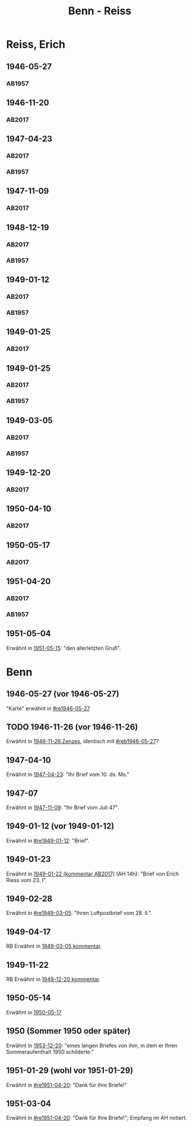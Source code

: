 #+STARTUP: content
#+STARTUP: showall
 #+STARTUP: showeverything
#+TITLE: Benn - Reiss

* Reiss, Erich
:PROPERTIES:
:EMPF:     1
:FROM_All: Benn
:TO_All: Reiss, Erich
:CUSTOM_ID: 
:GEB: 1887
:TOD: 1951
:END:
** 1946-05-27
  :PROPERTIES:
  :CUSTOM_ID: re1946-05-27 
  :TRAD:     
  :END:
*** AB1957
:PROPERTIES:
:S: 100
:S_KOM: 
:END:
** 1946-11-20
   :PROPERTIES:
   :CUSTOM_ID: re1946-11-20
   :TRAD: DLA/Reiss
   :ORT: [Berlin]
   :END:
*** AB2017
    :PROPERTIES:
    :NR:       118
    :S:        133
    :AUSL:     
    :FAKS:     
    :S_KOM:    462-63
    :VORL:     
    :END:
** 1947-04-23
  :PROPERTIES:
  :CUSTOM_ID: re1947-04-23
  :ORT:      Berlin
  :TRAD: DLA/Reiss
  :END:
*** AB2017
    :PROPERTIES:
    :NR:       124
    :S:        140-41
    :AUSL:     
    :FAKS:     
    :S_KOM:    465-66
    :VORL:     
    :END:
*** AB1957
:PROPERTIES:
:S: 111-13
:S_KOM: 354
:END:
** 1947-11-09
   :PROPERTIES:
   :CUSTOM_ID: 1947-11-09
   :TRAD: DLA/Reiss
   :ORT: [Berlin]
   :END:
*** AB2017
    :PROPERTIES:
    :NR:       129
    :S:        147-48
    :AUSL:     
    :FAKS:     
    :S_KOM:    470
    :VORL:     
    :END:
** 1948-12-19
  :PROPERTIES:
  :CUSTOM_ID: re1948-12-19
:ORT: Berlin
  :TRAD:     DLA/Reiss
  :END:
*** AB2017
    :PROPERTIES:
    :NR:       136
    :S:        157
    :AUSL:     
    :FAKS:     
    :S_KOM:    476
    :VORL:     
    :END:
*** AB1957
:PROPERTIES:
:S: 131
:S_KOM: 358
:END:
** 1949-01-12
  :PROPERTIES:
  :CUSTOM_ID: re1949-01-12
  :TRAD:     DLA/Reiss
  :ORT:      Berlin
  :END:
*** AB2017
    :PROPERTIES:
    :NR:       138
    :S:        160
    :AUSL:     
    :FAKS:     
    :S_KOM:    478
    :VORL:     
    :END:
*** AB1957
:PROPERTIES:
:S: 132
:S_KOM: 358
:END:
** 1949-01-25
  :PROPERTIES:
  :CUSTOM_ID: re1949-01-25a
  :TRAD:     DLA/Reiss
  :END:
*** AB2017
    :PROPERTIES:
    :NR:       
    :S:        479 (kommentar zu nr. 140)
    :AUSL:     auszug?
    :FAKS:     
    :S_KOM:    479
    :VORL:     
    :END:
** 1949-01-25
  :PROPERTIES:
  :CUSTOM_ID: re1949-01-25
  :TRAD:     DLA/Reiss
  :END:
*** AB2017
    :PROPERTIES:
    :NR:       140
    :S:        161
    :AUSL:     
    :FAKS:     
    :S_KOM:    478-79
    :VORL:     
    :END:
*** AB1957
:PROPERTIES:
:S: 133-34
:S_KOM: 358
:END:
** 1949-03-05
  :PROPERTIES:
  :CUSTOM_ID: re1949-03-05
  :TRAD:     DLA/Reiss
  :END:      
*** AB2017
    :PROPERTIES:
    :NR:       142
    :S:        165-68
    :AUSL:     
    :FAKS:     
    :S_KOM:    480-82
    :VORL:     
    :END:
*** AB1957
:PROPERTIES:
:AUSL: t
:S: 136-40
:S_KOM: 358-59
:END:
** 1949-12-20
   :PROPERTIES:
   :CUSTOM_ID: re1949-12-20
   :TRAD: DLA/Reiss
   :ORT: Berlin
   :END:
*** AB2017
    :PROPERTIES:
    :NR:       163
    :S:        205
    :AUSL:     
    :FAKS:     
    :S_KOM:    502
    :VORL:     
    :END:
** 1950-04-10
   :PROPERTIES:
   :CUSTOM_ID: re1950-04-10
   :TRAD: DLA/Reiss
   :ORT: [Berlin]
   :END:
*** AB2017
    :PROPERTIES:
    :NR:       167
    :S:        211-12
    :AUSL:     
    :FAKS:     
    :S_KOM:    505
    :VORL:     
    :END:
** 1950-05-17
   :PROPERTIES:
   :CUSTOM_ID: re1950-05-17
   :TRAD: DLA/Reiss
   :ORT: Berlin
   :END:
*** AB2017
    :PROPERTIES:
    :NR:       173
    :S:        217
    :AUSL:     
    :FAKS:     
    :S_KOM:    511
    :VORL:     
    :END:
** 1951-04-20
  :PROPERTIES:
  :CUSTOM_ID: re1951-04-20
  :ORT:      Berlin
  :TRAD:     DLA/Reiss
  :END:
*** AB2017
    :PROPERTIES:
    :NR:       186
    :S:        235
    :AUSL:     
    :FAKS:     
    :S_KOM:    524
    :VORL:     
    :END:
*** AB1957
:PROPERTIES:
:AUSL:
:S: 212
:S_KOM: 358-59
:END:
** 1951-05-04
  :PROPERTIES:
  :CUSTOM_ID: re1951-05-04
  :ORT:      Wiesbaden
  :TRAD:     
  :END:
Erwähnt in [[file:reiss-jacobi.org::#rej1951-05-15][1951-05-15]]: "den allerletzten Gruß".
* Benn
:PROPERTIES:
:TO: Benn
:FROM: Reiss
:END:
** 1946-05-27 (vor 1946-05-27)
   :PROPERTIES:
   :CUSTOM_ID: reb1946-05-27
   :TRAD:     
   :END:
"Karte" erwähnt in [[#re1946-05-27]].
** TODO 1946-11-26 (vor 1946-11-26)
   :PROPERTIES:
   :TRAD:     
   :END:
Erwähnt in [[file:zenzes.org::#ze1946-11-26][1946-11-26 Zenzes]], identisch mit [[#reb1946-05-27]]?
** 1947-04-10
   :PROPERTIES:
   :TRAD:    u 
   :END:
Erwähnt in [[#re1947-04-23][1947-04-23]]: "Ihr Brief vom 10. ds. Ms."
** 1947-07
   :PROPERTIES:
   :TRAD:    u 
   :END:
Erwähnt in [[#1947-11-09][1947-11-09]]: "Ihr Brief vom Juli 47".
** 1949-01-12 (vor 1949-01-12)
   :PROPERTIES:
   :TRAD:     
   :END:
Erwähnt in [[#re1949-01-12]]: "Brief".
** 1949-01-23
   :PROPERTIES:
   :TRAD:     
   :END:
Erwähnt in [[file:kilpper.org::*1949-01-22][1949-01-22 (kommentar AB2017)]] (AH 14h): "Brief von Erich
Riess vom 23. I".
** 1949-02-28
   :PROPERTIES:
   :TRAD:     
   :END:
Erwähnt in [[#re1949-03-05]]: "Ihren Luftpostbrief vom 28. II.".
** 1949-04-17
   :PROPERTIES:
   :TRAD:     
   :END:
RB
Erwähnt in [[#re1949-03-05][1949-03-05 kommentar]].
** 1949-11-22
   :PROPERTIES:
   :TRAD:    q 
   :END:
RB
Erwähnt in [[#re1949-12-20][1949-12-20 kommentar]].
** 1950-05-14
Erwähnt in [[#re1950-05-17][1950-05-17]]
** 1950 (Sommer 1950 oder später) 
Erwähnt in [[file:reiss-jacobi.org::#rej1953-12-20][1953-12-20]]: "eines langen Briefes von ihm, in dem er Ihren Sommeraufenthalt 1950 schilderte."
** 1951-01-29 (wohl vor 1951-01-29)
   :PROPERTIES:
   :TRAD:     
   :END:
Erwähnt in [[#re1951-04-20]]: "Dank für Ihre Briefe!"

** 1951-03-04
   :PROPERTIES:
   :TRAD:     
   :END:
Erwähnt in [[#re1951-04-20]]: "Dank für Ihre Briefe!"; Empfang im AH notiert.
